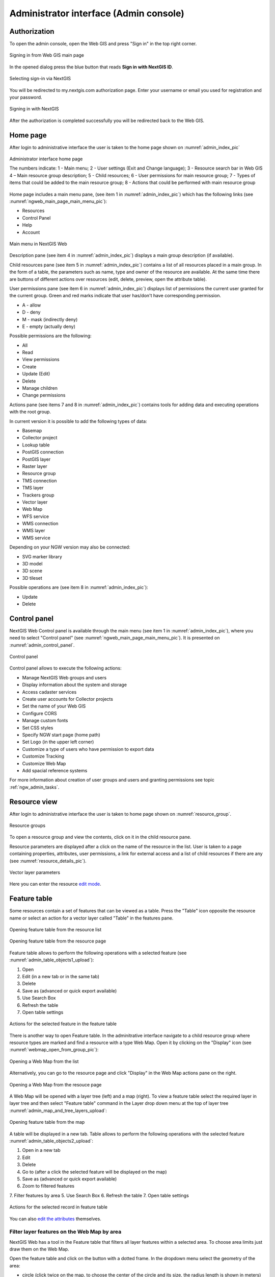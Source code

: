 .. sectionauthor:: Artem Svetlov <artem.svetlov@nextgis.ru>
.. sectionauthor:: Roman Gainullov <roman.gainullov@nextgis.com>

.. _ngw_admin_interface:

Administrator interface (Admin console)
=========================================

Authorization
-----------

To open the admin console, open the Web GIS and press "Sign in" in the top right corner.

.. figure:: _static/ngweb_before_signin_en.png
   :name: ngweb_before_signin_pic
   :align: center
   :width: 20cm
   
   Signing in from Web GIS main page

In the opened dialog press the blue button that reads **Sign in with NextGIS ID**.

.. figure:: _static/ngweb_signin_nextgisid_en.png
   :name: ngweb_signin_nextgisid_pic
   :align: center
   :width: 20cm
   
   Selecting sign-in via NextGIS

You will be redirected to my.nextgis.com authorization page. Enter your username or email you used for registration and your password. 

.. figure:: _static/ngweb_nextgisid_en.png
   :name: ngweb_nextgisid_pic
   :align: center
   :width: 12cm
   
   Signing in with NextGIS

After the authorization is completed successfully you will be redirected back to the Web GIS.


.. _ngw_home_page:

Home page
--------------------------------

After login to administrative interface the user is taken to the home page shown 
on :numref:`admin_index_pic`

.. figure:: _static/ngweb_main_page_administrative_interface_eng.png
   :name: admin_index_pic
   :align: center
   :width: 25cm

   Administrator interface home page

   The numbers indicate: 1 - Main menu; 2 - User settings (Exit and Change language); 3 - Resource search bar in Web GIS 4 – Main resource group description; 5 - Child resources; 6 - User permissions for main resource group; 7 - Types of items that could be added to the main resource group; 8 - Actions that could be performed with main resource group

Home page includes a main menu pane, (see item 1 in :numref:`admin_index_pic`) which has the following links (see :numref:`ngweb_main_page_main_menu_pic`):

* Resources
* Control Panel
* Help
* Account

.. figure:: _static/ngweb_main_page_main_menu_eng_2.png
   :name: ngweb_main_page_main_menu_pic
   :align: center
   :width: 20cm

   Main menu in NextGIS Web
 
Description pane (see item 4 in :numref:`admin_index_pic`) displays a main group description (if available).

Child resources pane (see item 5 in :numref:`admin_index_pic`) contains a list of all resources placed in a main group.
In the form of a table, the parameters such as name, type and owner of the resource are available.
At the same time there are buttons of different actions over resources (edit, delete, preview, open the attribute table).

User permissions pane (see item 6 in :numref:`admin_index_pic`) displays list of permissions the current user granted for the current group.
Green and red marks indicate that user has/don't have corresponding permission. 

* A - allow
* D - deny
* M - mask (indirectly deny)
* E - empty (actually deny)

Possible permissions are the following:

* All
* Read
* View permissions
* Create
* Update (Edit)
* Delete
* Manage children
* Change permissions

Actions pane (see items 7 and 8 in :numref:`admin_index_pic`) contains tools for adding data and executing operations with the root group.

In current version it is possible to add the following types of data:

* Basemap
* Collector project
* Lookup table
* PostGIS connection
* PostGIS layer
* Raster layer
* Resource group
* TMS connection
* TMS layer
* Trackers group
* Vector layer
* Web Map
* WFS service
* WMS connection
* WMS layer
* WMS service

Depending on your NGW version may also be connected:

* SVG marker library
* 3D model
* 3D scene
* 3D tileset

Possible operations are (see item 8 in :numref:`admin_index_pic`): 

* Update 
* Delete


.. _ngw_control_panel:

Control panel
--------------------------------

NextGIS Web Control panel is available through the main menu (see item 1 in :numref:`admin_index_pic`), where you need to select "Control panel" (see :numref:`ngweb_main_page_main_menu_pic`). It is presented on  :numref:`admin_control_panel`.

.. figure:: _static/admin_control_panel_eng_2.png
   :name: admin_control_panel
   :align: center
   :width: 9cm

   Control panel

Control panel allows to execute the following actions:

* Manage NextGIS Web groups and users
* Display information about the system and storage
* Access cadaster services
* Create user accounts for Collector projects
* Set the name of your Web GIS
* Configure CORS
* Manage custom fonts
* Set CSS styles
* Specify NGW start page (home path)
* Set Logo (in the upper left corner)
* Customize a type of users who have permission to export data
* Customize Tracking
* Customize Web Map
* Add spacial reference systems

For more information about creation of user groups and users and granting 
permissions see topic :ref:`ngw_admin_tasks`.


.. _ngw_view_resource:

Resource view
------------------

After login to administrative interface the user is taken to home page shown on :numref:`resource_group`.

.. figure:: _static/resource_group_eng_2.png
   :name: resource_group
   :align: center
   :width: 20cm

   Resource groups

To open a resource group and view the contents, click on it in the child resource pane.

Resource parameters are displayed after a click on the name of the resource in the list. User is taken to a page containing properties, attributes, user permissions, a link for external access and a list of child resources if there are any (see  :numref:`resource_details_pic`).

.. figure:: _static/resource_details_en.png
   :name: resource_details_pic
   :align: center
   :width: 20cm
 
   Vector layer parameters

Here you can enter the resource `edit mode <https://docs.nextgis.com/docs_ngweb/source/edit_resource.html>`_.

.. _ngw_feature_table:

Feature table
-----------------

Some resources contain a set of features that can be viewed as a table.
Press the "Table" icon opposite the resource name or select an action for a vector layer called "Table" in the features pane.

.. figure:: _static/feature_table_choice_from_group_en.png
   :name: feature_table_choice_from_group_pic
   :align: center
   :width: 20cm

   Opening feature table from the resource list

.. figure:: _static/feature_table_choice_eng_2.png
   :name: admin_table_objects_upload
   :align: center
   :width: 20cm

   Opening feature table from the resource page

Feature table allows to perform the following operations with a selected feature  (see :numref:`admin_table_objects1_upload`):

1. Open
2. Edit (in a new tab or in the same tab)
3. Delete
4. Save as (advanced or quick export available)
5. Use Search Box
6. Refresh the table
7. Open table settings



.. figure:: _static/table_objects1_eng_3.png
   :name: admin_table_objects1_upload
   :align: center
   :width: 16cm

   Actions for the selected feature in the feature table

There is another way to open Feature table. In the adminitrative interface navigate to a child resource group where resource types are marked and find a resource with a type Web Map. Open it by clicking on the "Display" icon (see :numref:`webmap_open_from_group_pic`):

.. figure:: _static/webmap_open_from_group_en.png
   :name: webmap_open_from_group_pic
   :align: center
   :width: 20cm

   Opening a Web Map from the list

Alternatively, you can go to the resource page and click "Display" in the Web Map actions pane on the right.

.. figure:: _static/webmap_open_from_page_en.png
   :name: webmap_open_eng_pic
   :align: center
   :width: 20cm

   Opening a Web Map from the resouce page

A Web Map will be opened with a layer tree (left) and a map (right). To view a feature table select the required layer in layer tree and then select "Feature table" command in the Layer drop down menu at the top of layer tree :numref:`admin_map_and_tree_layers_upload`:

.. figure:: _static/map_and_tree_layers_eng_3.png
   :name: admin_map_and_tree_layers_upload
   :align: center
   :width: 20cm

   Opening feature table from the map
 
A table will be displayed in a new tab. Table allows to perform the following operations with the selected feature  :numref:`admin_table_objects2_upload`:

1. Open in a new tab
2. Edit 
3. Delete
4. Go to (after a click the selected feature will be displayed on the map)
5. Save as (advanced or quick export available)
6. Zoom to filtered features
7. Filter features by area
5. Use Search Box
6. Refresh the table
7. Open table settings

 
.. figure:: _static/table_objects2_eng_3.png
   :name: admin_table_objects2_upload
   :align: center
   :width: 20cm

   Actions for the selected record in feature table

You can also `edit the attributes <https://docs.nextgis.com/docs_ngweb/source/edit_resource.html#edit-vector-layer-attributes-table>`_ themselves.


.. _ngw_feature_table_filter_area:

Filter layer features on the Web Map by area
~~~~~~~~~~~~~~~~~~~~~~~~~~~~~~~~~~

NextGIS Web has a tool in the Feature table that filters all layer features within a selected area. To choose area limits just draw them on the Web Map.

Open the feature table and click on the button with a dotted frame. In the dropdown menu select the geometry of the area:

* circle (click twice on the map, to choose the center of the circle and its size, the radius length is shown in meters)
* line (features intersected by the line will be filtered)
* rectangle (click on diagonally opposite apexes)
* free-hand drawn polygon (each click creates an apex, the area covered by the polygon is highlighted; to finish the shape, double-click on an apex, the polygon will be completed automatically)

.. figure:: _static/ngweb_filter_by_area_geometry_en.png
   :name: ngweb_filter_by_area_geometry_pic
   :align: center
   :width: 20cm

   Selecting filter geometry

Now the feature table only contains the features within the selected area. The tool button will have the current area shape on it. In the dropdown menu you can use one of the following options:

* Show/Hide the outline and fill of the selected area
* Zoom to the filtering area
* Clear filtering geometry

.. figure:: _static/ngweb_filter_by_area_actions_en.png
   :name: ngweb_filter_by_area_actions_pic
   :align: center
   :width: 20cm

   Filter actions

You can use quick export to save the filtered features in a variety of common geodata formats. Click **Save as** and select in the dropdown menu Quick export with default settings or Advanced export to modify parameters (see detailed description below).




.. _ngw_vector_export:

Data export
-----------------
  
NextGIS Web allows you to export data in the following formats:

* :term:`GeoJSON`
* :term:`CSV`
* CSV for Microsoft Excel
* :term:`ESRI Shapefile`
* AutoCAD DXF
* Mapinfo TAB
* MapInfo MIF/MID
* :term:`GeoPackage`

While exporting to some formats additional files are created, for example CSVT (field description) and PRJ (projection description) for CSV, CPG (code page) for ESRI Shapefile.

To export data:

#. Open a Vector or PostGIS layer, the data of which you want to export;
#. Select the item: menuselection: `Features -> Save As` on the right pane :ref:` web interface <ngw_admin_interface> `;
#. Specify the format and encoding of the data and select fields to be exported;
#. If necessary, you can compress the result into a ZIP archive (for a number of formats this is the default setting);
#. Save the file to your device.

.. figure:: _static/ngweb_data_export_eng_2.png
   :name: ngweb_data_export
   :align: center
   :width: 20cm
   
   Selecting "Save as" action to export data

.. figure:: _static/formats_en_2.png
   :name: formats_pic
   :align: center
   :width: 20cm

   Data export in various formats


